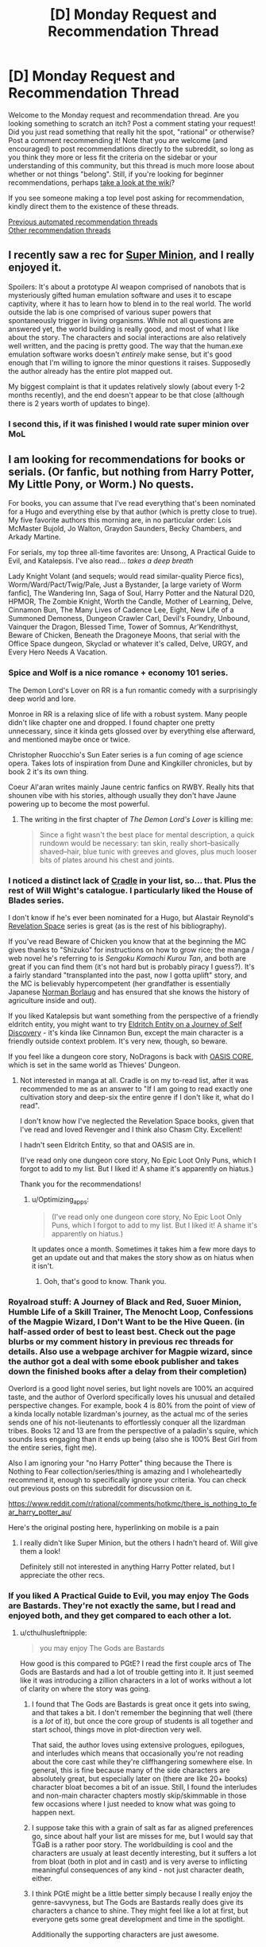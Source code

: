 #+TITLE: [D] Monday Request and Recommendation Thread

* [D] Monday Request and Recommendation Thread
:PROPERTIES:
:Author: AutoModerator
:Score: 38
:DateUnix: 1612796420.0
:DateShort: 2021-Feb-08
:END:
Welcome to the Monday request and recommendation thread. Are you looking something to scratch an itch? Post a comment stating your request! Did you just read something that really hit the spot, "rational" or otherwise? Post a comment recommending it! Note that you are welcome (and encouraged) to post recommendations directly to the subreddit, so long as you think they more or less fit the criteria on the sidebar or your understanding of this community, but this thread is much more loose about whether or not things "belong". Still, if you're looking for beginner recommendations, perhaps [[https://www.reddit.com/r/rational/wiki][take a look at the wiki]]?

If you see someone making a top level post asking for recommendation, kindly direct them to the existence of these threads.

[[https://www.reddit.com/r/rational/search?q=welcome+to+the+Recommendation+Thread+-biweekly+-characteristics+-companion+-%22weekly%20challenge%22&restrict_sr=on&sort=new&t=all][Previous automated recommendation threads]]\\
[[http://pastebin.com/SbME9sXy][Other recommendation threads]]


** I recently saw a rec for [[https://www.royalroad.com/fiction/21410/super-minion][Super Minion]], and I really enjoyed it.

Spoilers: It's about a prototype AI weapon comprised of nanobots that is mysteriously gifted human emulation software and uses it to escape captivity, where it has to learn how to blend in to the real world. The world outside the lab is one comprised of various super powers that spontaneously trigger in living organisms. While not all questions are answered yet, the world building is really good, and most of what I like about the story. The characters and social interactions are also relatively well written, and the pacing is pretty good. The way that the human.exe emulation software works doesn't /entirely/ make sense, but it's good enough that I'm willing to ignore the minor questions it raises. Supposedly the author already has the entire plot mapped out.

My biggest complaint is that it updates relatively slowly (about every 1-2 months recently), and the end doesn't appear to be that close (although there is 2 years worth of updates to binge).
:PROPERTIES:
:Author: DangerouslyUnstable
:Score: 15
:DateUnix: 1612899449.0
:DateShort: 2021-Feb-09
:END:

*** I second this, if it was finished I would rate super minion over MoL
:PROPERTIES:
:Author: Dragfie
:Score: 3
:DateUnix: 1612938627.0
:DateShort: 2021-Feb-10
:END:


** I am looking for recommendations for books or serials. (Or fanfic, but nothing from Harry Potter, My Little Pony, or Worm.) No quests.

For books, you can assume that I've read everything that's been nominated for a Hugo and everything else by that author (which is pretty close to true). My five favorite authors this morning are, in no particular order: Lois McMaster Bujold, Jo Walton, Graydon Saunders, Becky Chambers, and Arkady Martine.

For serials, my top three all-time favorites are: Unsong, A Practical Guide to Evil, and Katalepsis. I've also read... /takes a deep breath/

Lady Knight Volant (and sequels; would read similar-quality Pierce fics), Worm/Ward/Pact/Twig/Pale, Just a Bystander, [a large variety of Worm fanfic], The Wandering Inn, Saga of Soul, Harry Potter and the Natural D20, HPMOR, The Zombie Knight, Worth the Candle, Mother of Learning, Delve, Cinnamon Bun, The Many Lives of Cadence Lee, Eight, New Life of a Summoned Demoness, Dungeon Crawler Carl, Devil's Foundry, Unbound, Vainquer the Dragon, Blessed Time, Tower of Somnus, Ar'Kendrithyst, Beware of Chicken, Beneath the Dragoneye Moons, that serial with the Office Space dungeon, Skyclad or whatever it's called, Delve, URGY, and Every Hero Needs A Vacation.
:PROPERTIES:
:Author: PastafarianGames
:Score: 13
:DateUnix: 1612809714.0
:DateShort: 2021-Feb-08
:END:

*** Spice and Wolf is a nice romance + economy 101 series.

The Demon Lord's Lover on RR is a fun romantic comedy with a surprisingly deep world and lore.

Monroe in RR is a relaxing slice of life with a robust system. Many people didn't like chapter one and dropped. I found chapter one pretty unnecessary, since it kinda gets glossed over by everything else afterward, and mentioned maybe once or twice.

Christopher Ruocchio's Sun Eater series is a fun coming of age science opera. Takes lots of inspiration from Dune and Kingkiller chronicles, but by book 2 it's its own thing.

Coeur Al'aran writes mainly Jaune centric fanfics on RWBY. Really hits that shounen vibe with his stories, although usually they don't have Jaune powering up to become the most powerful.
:PROPERTIES:
:Author: CaramilkThief
:Score: 12
:DateUnix: 1612811404.0
:DateShort: 2021-Feb-08
:END:

**** The writing in the first chapter of /The Demon Lord's Lover/ is killing me:

#+begin_quote
  Since a fight wasn't the best place for mental description, a quick rundown would be necessary: tan skin, really short--basically shaved--hair, blue tunic with greeves and gloves, plus much looser bits of plates around his chest and joints.
#+end_quote
:PROPERTIES:
:Author: i_dont_know
:Score: 1
:DateUnix: 1613488036.0
:DateShort: 2021-Feb-16
:END:


*** I noticed a distinct lack of [[https://www.amazon.com/gp/product/B076G8DVN6][Cradle]] in your list, so... that. Plus the rest of Will Wight's catalogue. I particularly liked the House of Blades series.

I don't know if he's ever been nominated for a Hugo, but Alastair Reynold's [[https://www.amazon.com/dp/B00H6SZLGW][Revelation Space]] series is great (as is the rest of his bibliography).

If you've read Beware of Chicken you know that at the beginning the MC gives thanks to "Shizuko" for instructions on how to grow rice; the manga / web novel he's referring to is /Sengoku Komachi Kurou Tan/, and both are great if you can find them (it's not hard but is probably piracy I guess?). It's a fairly standard "transplanted into the past, now I gotta uplift" story, and the MC is believably hypercompetent (her grandfather is essentially Japanese [[https://en.wikipedia.org/wiki/Norman_Borlaug][Norman Borlaug]] and has ensured that she knows the history of agriculture inside and out).

If you liked Katalepsis but want something from the perspective of a friendly eldritch entity, you might want to try [[https://www.royalroad.com/fiction/40038/eldritch-entity-on-a-journey-of-self-discovery][Eldritch Entity on a Journey of Self Discovery]] - it's kinda like Cinnamon Bun, except the main character is a friendly outside context problem. It's very new, though, so beware.

If you feel like a dungeon core story, NoDragons is back with [[https://www.royalroad.com/fiction/39793/oasis-core][OASIS CORE]], which is set in the same world as Thieves' Dungeon.
:PROPERTIES:
:Author: IICVX
:Score: 7
:DateUnix: 1612837135.0
:DateShort: 2021-Feb-09
:END:

**** Not interested in manga at all. Cradle is on my to-read list, after it was recommended to me as an answer to "If I am going to read exactly one cultivation story and deep-six the entire genre if I don't like it, what do I read".

I don't know how I've neglected the Revelation Space books, given that I've read and loved Revenger and I think also Chasm City. Excellent!

I hadn't seen Eldritch Entity, so that and OASIS are in.

(I've read only one dungeon core story, No Epic Loot Only Puns, which I forgot to add to my list. But I liked it! A shame it's apparently on hiatus.)

Thank you for the recommendations!
:PROPERTIES:
:Author: PastafarianGames
:Score: 3
:DateUnix: 1612838714.0
:DateShort: 2021-Feb-09
:END:

***** u/Optimizing_apps:
#+begin_quote
  (I've read only one dungeon core story, No Epic Loot Only Puns, which I forgot to add to my list. But I liked it! A shame it's apparently on hiatus.)
#+end_quote

It updates once a month. Sometimes it takes him a few more days to get an update out and that makes the story show as on hiatus when it isn't.
:PROPERTIES:
:Author: Optimizing_apps
:Score: 4
:DateUnix: 1612864854.0
:DateShort: 2021-Feb-09
:END:

****** Ooh, that's good to know. Thank you.
:PROPERTIES:
:Author: PastafarianGames
:Score: 3
:DateUnix: 1612895341.0
:DateShort: 2021-Feb-09
:END:


*** Royalroad stuff: A Journey of Black and Red, Suoer Minion, Humble Life of a Skill Trainer, The Menocht Loop, Confessions of the Magpie Wizard, I Don't Want to be the Hive Queen. (in half-assed order of best to least best. Check out the page blurbs or my comment history in previous rec threads for details. Also use a webpage archiver for Magpie wizard, since the author got a deal with some ebook publisher and takes down the finished books after a delay from their completion)

Overlord is a good light novel series, but light novels are 100% an acquired taste, and the author of Overlord specifically loves his unusual and detailed perspective changes. For example, book 4 is 80% from the point of view of a kinda locally notable lizardman's journey, as the actual mc of the series sends one of his not-lieutenants to effortlessly conquer all the lizardman tribes. Books 12 and 13 are from the perspective of a paladin's squire, which sounds less engaging than it ends up being (also she is 100% Best Girl from the entire series, fight me).

Also I am ignoring your "no Harry Potter" thing because the There is Nothing to Fear collection/series/thing is amazing and I wholeheartedly recommend it, enough to specifically ignore your criteria. You can check out previous posts on this subreddit for discussion on it.

[[https://www.reddit.com/r/rational/comments/hotkmc/there_is_nothing_to_fear_harry_potter_au/]]

Here's the original posting here, hyperlinking on mobile is a pain
:PROPERTIES:
:Author: gramineous
:Score: 5
:DateUnix: 1612915723.0
:DateShort: 2021-Feb-10
:END:

**** I really didn't like Super Minion, but the others I hadn't heard of. Will give them a look!

Definitely still not interested in anything Harry Potter related, but I appreciate the other recs.
:PROPERTIES:
:Author: PastafarianGames
:Score: 2
:DateUnix: 1612916463.0
:DateShort: 2021-Feb-10
:END:


*** If you liked A Practical Guide to Evil, you may enjoy The Gods are Bastards. They're not exactly the same, but I read and enjoyed both, and they get compared to each other a lot.
:PROPERTIES:
:Author: lo4952
:Score: 10
:DateUnix: 1612813324.0
:DateShort: 2021-Feb-08
:END:

**** u/cthulhusleftnipple:
#+begin_quote
  you may enjoy The Gods are Bastards
#+end_quote

How good is this compared to PGtE? I read the first couple arcs of The Gods are Bastards and had a lot of trouble getting into it. It just seemed like it was introducing a zillion characters in a lot of works without a lot of clarity on where the story was going.
:PROPERTIES:
:Author: cthulhusleftnipple
:Score: 4
:DateUnix: 1613192726.0
:DateShort: 2021-Feb-13
:END:

***** I found that The Gods are Bastards is great once it gets into swing, and that takes a bit. I don't remember the beginning that well (there is a /lot/ of it), but once the core group of students is all together and start school, things move in plot-direction very well.

That said, the author loves using extensive prologues, epilogues, and interludes which means that occasionally you're not reading about the core cast while they're cliffhangering somewhere else. In general, this is fine because many of the side characters are absolutely great, but especially later on (there are like 20+ books) character bloat becomes a bit of an issue. Still, I found the interludes and non-main character chapters mostly skip/skimmable in those few occasions where I just needed to know what was going to happen next.
:PROPERTIES:
:Author: Dragongeek
:Score: 6
:DateUnix: 1613257085.0
:DateShort: 2021-Feb-14
:END:


***** I suppose take this with a grain of salt as far as aligned preferences go, since about half your list are misses for me, but I would say that TGaB is a rather poor story. The worldbuilding is cool and the characters are usualy at least decently interesting, but it suffers a lot from bloat (both in plot and in cast) and is very averse to inflicting meaningful consequences of any kind - not just character death, either.
:PROPERTIES:
:Author: 1101560
:Score: 3
:DateUnix: 1613339038.0
:DateShort: 2021-Feb-15
:END:


***** I think PGtE might be a little better simply because I really enjoy the genre-savvyness, but The Gods are Bastards really does give its characters a chance to shine. They might feel like a lot at first, but everyone gets some great development and time in the spotlight.

Additionally the supporting characters are just awesome.
:PROPERTIES:
:Author: lo4952
:Score: 2
:DateUnix: 1613193085.0
:DateShort: 2021-Feb-13
:END:


**** Too bad it's in half-hiatus limbo rn.

Only villains do that! Is by the same author though, and looks quite promising.
:PROPERTIES:
:Author: MilesSand
:Score: 3
:DateUnix: 1613186646.0
:DateShort: 2021-Feb-13
:END:


**** Seconded, here's a [[https://tiraas.net/][link]] for those who need it
:PROPERTIES:
:Author: duckorgies
:Score: 3
:DateUnix: 1612829472.0
:DateShort: 2021-Feb-09
:END:


*** [[https://forums.spacebattles.com/threads/i-woke-up-as-a-dungeon-now-what-dungeon-worm.620521/reader/]] slow but massive updates

[[https://forum.questionablequesting.com/threads/the-sins-of-cinnamon.7774/reader]] Unfinished+on hold, still don't regret reading it.

[[https://archiveofourown.org/works/6211903/chapters/14231311]] SG1 /ATLA
:PROPERTIES:
:Author: SvalbardCaretaker
:Score: 6
:DateUnix: 1612811742.0
:DateShort: 2021-Feb-08
:END:

**** Since the original request said 'No Worm,' I feel like I should add that the 'Worm/Dungeon Core' story has... not really any actual Worm in it. The main character is named Taylor, sure, but she doesn't really act like Worm Taylor and that's the extent of the cross, afaik.
:PROPERTIES:
:Author: lo4952
:Score: 11
:DateUnix: 1612813218.0
:DateShort: 2021-Feb-08
:END:

***** To be fair, insect control is a pretty heavy element, and the whole "locally omniscient flawless multitasker" thing ports over well. It's indubitably Taylor's powerset.
:PROPERTIES:
:Author: jiffyjuff
:Score: 8
:DateUnix: 1612817425.0
:DateShort: 2021-Feb-09
:END:

****** Taylor was an insect dungeon core all along!

No like seriously, there's almost no difference between canon Taylor's powerset in Worm and an insect dungeon core story - the only difference is that Taylor can walk around.
:PROPERTIES:
:Author: IICVX
:Score: 2
:DateUnix: 1612836003.0
:DateShort: 2021-Feb-09
:END:


***** Ah yes, thank you. I'd argue she is as Taylor as she can be while being a dungeon core but point stands.
:PROPERTIES:
:Author: SvalbardCaretaker
:Score: 4
:DateUnix: 1612813662.0
:DateShort: 2021-Feb-08
:END:


**** I'll second that last one for SG1/ATLA. Not a combo of universes I thought would work, but it suprisingly does turning bending into another 'scenario of the week' for SG1 who are well in character being concerned with kids fighting and throwing elemental attacks around. Even if the 'kids' are very much able to handle themselves.

Not to mention the dynamic of choosing Toph and Zuko as the main ATLA characters. Toph finally got her field trip, I'm considering it canon you can't stop me!
:PROPERTIES:
:Author: Weerdo5255
:Score: 3
:DateUnix: 1612835980.0
:DateShort: 2021-Feb-09
:END:


**** Despite my usual super-strict "No Worm fic" rule, I've started I Woke Up As A Dungeon. It's not bad. Can you confirm for me that it doesn't get all murderhobo like most dungeon core stories do?
:PROPERTIES:
:Author: PastafarianGames
:Score: 2
:DateUnix: 1613181820.0
:DateShort: 2021-Feb-13
:END:

***** Very much not at all, you can safely read on.
:PROPERTIES:
:Author: SvalbardCaretaker
:Score: 2
:DateUnix: 1613188188.0
:DateShort: 2021-Feb-13
:END:


*** If you're in the mood for superheroics, I recommend [[https://ceruleanscrawling.wordpress.com/summus-proelium-table-of-contents/][Summus Proelium]] which is pretty great. Well written and updates 1.5 times a week.

From the same author, there's also [[https://ceruleanscrawling.wordpress.com/table-of-contents/][Heretical Edge]] which is sorta an urban fantasy magical school story, but gets really wild later on. The first book is complete and the second one releases chapters also 1.5 times a week. There is a lot of content here, and some fantastic worldbuilding and intelligent characters. Really, I'm surprised how few people know this one.

Also, recommend last week, but Vacant Throne is beefy and a good story to boot. Sometimes struggles a bit with pacing, but otherwise, very well done.
:PROPERTIES:
:Author: Dragongeek
:Score: 4
:DateUnix: 1612828716.0
:DateShort: 2021-Feb-09
:END:

**** Read the first chapter of Heretical Edge on your recommendation, instantly intrigued. Love, /love/ the relationship depicted in this chapter between the main character and her dad. Definitely gonna read it.
:PROPERTIES:
:Author: PastafarianGames
:Score: 2
:DateUnix: 1612841324.0
:DateShort: 2021-Feb-09
:END:


*** Given the four first names on that list, I am pretty certain I need to go read Arkady right now.

Lets see. Steven Brust can probably be sourced from your local library. The main series is high-grade and varied fantasy, the bricks in the same universe are well done pastiches on Dumas. Do you like Dumas? Then you will like the bricks. If not, not.

Hannu Rajaniemi for science fiction set in a very, very buzy solar system by someone who actually knows their science.

Robin Mckinleys Sunshine is the only urban fantasy novel I ever bother reccing, and it deserves it. Also likely library sourceable.
:PROPERTIES:
:Author: Izeinwinter
:Score: 3
:DateUnix: 1612893112.0
:DateShort: 2021-Feb-09
:END:

**** A Memory Called Empire (Arkady Martine's debut novel) is absolutely amazing and you definitely need to read it, especially since the sequel is coming out soon(!).

Brust, I have already read (Vallista was such a disappointment so hopefully Tsalmoth will be good). Robin McKinley is an old favorite. Hannu Rajaniemi, his books ring a bell but I don't think I've read them, so hooray! A book to add to the list!
:PROPERTIES:
:Author: PastafarianGames
:Score: 2
:DateUnix: 1612895561.0
:DateShort: 2021-Feb-09
:END:


*** Delve is so good you're reading it twice.

Anyways, check out Azarinth Healer on RR. Fun progression litRPG, no particular focus on rationality but hits all the marks for an enjoyable popcorn fic. Best of all: it's LONG. And the upload schedule is nuts (4 chapters a week).

Quality is a bit lower in the beginning, but it quickly picks up. If you like the first 10 chapters, you're pretty much guaranteed to like the rest.
:PROPERTIES:
:Author: Laventale2
:Score: 3
:DateUnix: 1613121886.0
:DateShort: 2021-Feb-12
:END:

**** I wanted to like Azarinth Healer, but the main character is an almost completely uninteresting murder hobo, the litRPG side of it is a completely pointless numbers-go-up wankfest, and the writing is absolutely flat-out atrocious. It's less "riddled with grammatical errors" and more "the grammatical errors are a reflection of a chthonic madness, of which every sentence is a notarikon", and that's just the errors, not the literary Darkest Dungeon which are the /deliberate/ departures from every writing best practice ever.

I didn't like it, is what I'm saying, but thank you for the thought.
:PROPERTIES:
:Author: PastafarianGames
:Score: 6
:DateUnix: 1613156160.0
:DateShort: 2021-Feb-12
:END:


*** How do you feel about webcomics?
:PROPERTIES:
:Author: NTaya
:Score: 2
:DateUnix: 1612858412.0
:DateShort: 2021-Feb-09
:END:

**** I generally don't like them, because I have a lot of trouble parsing action in comic form. Nonetheless, I do read a significant number of webcomics; I'm just not looking for more.
:PROPERTIES:
:Author: PastafarianGames
:Score: 2
:DateUnix: 1612895335.0
:DateShort: 2021-Feb-09
:END:


** So, last week I followed a link on this subreddit to /Delve/, a litrpg. I proceeded to archive binge the hell out of it.

Things I liked:

- Main character does his best to investigate and optimize for the system in an intelligent and reader-comprehensible way

- Slow takeoff; he doesn't become OP by leveraging One Weird Trick

- Well-written on a technical sentence-by-sentence level; it doesn't hurt my brain to read it

Things I didn't like:

- The pacing is bad. Really, really bad. The narrative got incredibly bogged down for hundreds of thousands of words and it's unclear how it's going to recover.

- Relatedly, classic issue with serials: the author very clearly changed his mind about how he was handling various plots and characters midstream, but couldn't go back and change anything, so stuff meanders.

Anything that hits the same high notes without those problems?
:PROPERTIES:
:Author: Aretii
:Score: 18
:DateUnix: 1612797617.0
:DateShort: 2021-Feb-08
:END:

*** It is theoretically possible that Delve narrative will be feasible in our time, but it is our duty to future generations to persevere so they might experience Delve narrative after us.
:PROPERTIES:
:Author: slightlywrongadvice
:Score: 36
:DateUnix: 1612799526.0
:DateShort: 2021-Feb-08
:END:

**** “A society grows great when old men read stories in whose narrative they know they shall never complete”
:PROPERTIES:
:Author: TacticalTable
:Score: 31
:DateUnix: 1612807074.0
:DateShort: 2021-Feb-08
:END:


*** [[https://www.royalroad.com/fiction/38704/ortus][Ortus]] is an attempt by another author to make a Delve-ish story without Delve's problems; an older version has already run aground, and the linked story is the re-write.

The first one was pretty good despite some obvious problems (the MC didn't really seem to exist, before) and though I haven't read the rewrite the reviews claim that a lot of the problems were fixed.
:PROPERTIES:
:Author: IICVX
:Score: 6
:DateUnix: 1612835840.0
:DateShort: 2021-Feb-09
:END:

**** Ortus is... At the very least an overcorrection, honestly. To take Delve from aspiring auramancer stuck in a town looking for people to party up with so he can learn their language and things about the world, who struggles to achieve this due to having no entry point into their culture beyond the adventurer's guild... to lifestealer with a giant system investment in being a lone wolf, who skulks through the woods draining baby animals for no good reason, I don't think the level cap was the only thing the author took issue with.

And I don't think the pacing is any better what with the survival chapters not developing the story in any real direction or getting across any characterization beyond the most instrumental survivalist mindset stuff.

I get that the author's intention is to make the protagonist edgier and generate more conflict for them in the long run, but their story goes way too far in telegraphing that they have no interest in maintaining a vibrant supporting cast the way Delve kind of manages to, after some trying.
:PROPERTIES:
:Author: Revlar
:Score: 6
:DateUnix: 1613050904.0
:DateShort: 2021-Feb-11
:END:


*** u/ulyssessword:
#+begin_quote
  The pacing is bad. Really, really bad. The narrative got incredibly bogged down for hundreds of thousands of words and it's unclear how it's going to recover.
#+end_quote

I guess it wasn't just an artifact of the 1/week release schedule.

--------------

I'll recommend [[https://www.royalroad.com/fiction/26294/he-who-fights-with-monsters][He Who Fights With Monsters]] for that niche: Normal guy is dropped into a fantasy world crawling with monsters and adventurers. He gets magic powers, puts together a team, and steadily grows in power as the locals teach him and he experiences more of the world. It has coherent and integrated plot arcs that build off of one another, a dripfeed of worldbuilding, and good pacing. The main character isn't /quite/ to my tastes, but his irreverence and defiance of social norms can make for interesting reading, at least. He isn't quite /rational/, but the world he's in is, so it's close enough.

EDIT: The first ~hundred chapters will be going offline soon. Either hurry, or pay through patreon/Amazon.
:PROPERTIES:
:Author: ulyssessword
:Score: 5
:DateUnix: 1612816569.0
:DateShort: 2021-Feb-09
:END:


*** Hmmmm. Have you read Ar'Kendrithyst? I'm not sure why, but it definitely reminded me of Delve (which I enjoyed well enough).
:PROPERTIES:
:Author: PastafarianGames
:Score: 4
:DateUnix: 1612808831.0
:DateShort: 2021-Feb-08
:END:

**** I'd recommend Ar'Kendrythist too. It's a bit of a controversial story here, but imo there a similar level of exploring the system and what makes it tick. It turns out to be godly politics and the time before the Sundering that makes the system of Ar'Kendrythist tick, and that was very interesting to me. It feels more like a high fantasy world that happened to have a litrpg system, instead of the other way around.
:PROPERTIES:
:Author: CaramilkThief
:Score: 4
:DateUnix: 1612822799.0
:DateShort: 2021-Feb-09
:END:


** My current favourite story I'm following is [[https://www.royalroad.com/fiction/38219/brewer-king][Brewer King]] on royal road.

Grim dark with amazing world building and a lot of very folk tale types of monsters. The main character feels mature, kind and reasonable but is currently working through some serious grief. Other characters all feel interesting and independent. The start is probably slightly weaker than the rest. All in all it very much has a gritty, realistic feel to it; with some real weight behind the consequences of actions in a messed up world.

Also Perfect Run is also very enjoyable, but I assume most of everyone on royal road are aware of it.
:PROPERTIES:
:Author: 123whyme
:Score: 12
:DateUnix: 1612809415.0
:DateShort: 2021-Feb-08
:END:

*** Perfect Run is very enjoyable. It's the kind of chaotic that the protagonist of He Who Fights With Monsters could've been. Ryan hits that spot between being an irredeemable monster and just doing fun shit with his power.
:PROPERTIES:
:Author: CaramilkThief
:Score: 8
:DateUnix: 1612811531.0
:DateShort: 2021-Feb-08
:END:


** If you liked Lord of The Mysteries, try Embers Ad Infinitum by the same author. It has a Fallout-like setting, with expected focus on travel and investigating various mysteries.

[[https://www.reddit.com/r/EmbersAdInfinitum/comments/kgqlt6/two_things_you_need_to_know_while_reading_any/gh9fa3f/][Here]] is a good description.
:PROPERTIES:
:Author: valeskas
:Score: 5
:DateUnix: 1612819520.0
:DateShort: 2021-Feb-09
:END:

*** When does it get... not boring? I gave it a chance for like 15 chapters and it just went nowhere.
:PROPERTIES:
:Author: megazver
:Score: 3
:DateUnix: 1613170081.0
:DateShort: 2021-Feb-13
:END:

**** I found it fine from the beginning. Linked description says its slow, so it might be below your threshold?
:PROPERTIES:
:Author: valeskas
:Score: 4
:DateUnix: 1613184247.0
:DateShort: 2021-Feb-13
:END:


** Last week someone recommended Polyhistor Academy. I binged it, and enjoyed it a decent amount. Quests aren't my favorite thing but I'm running a little low on reading materials lately and I haven't really explored that side of online writing. Any recommandations?

I should probably mention that I have read the Erogamer, since I have seen it recommended here before.
:PROPERTIES:
:Author: Nnaelo
:Score: 10
:DateUnix: 1612800716.0
:DateShort: 2021-Feb-08
:END:

*** As far as quests go, these are the ones I can recommend:

- [[https://forum.questionablequesting.com/threads/the-sins-of-cinnamon.7774/][The Sins of Cinnamon]]/[[https://forum.questionablequesting.com/threads/the-days-of-thyme.9683/][The Days of Thyme]] (NSFW): These two quests share the same setting, which is made of some completely original worldbuilding. Sins of Cinnamon should be read first though, since it takes place before Days of Thyme. The MC in Sins of Cinnamon starts as a sex worker (one comfortable with her life choices), but things go off the rails rather quickly.

- [[https://forums.sufficientvelocity.com/threads/battle-action-harem-highschool-side-character-quest-no-sv-you-are-the-waifu.15335/][Battle Action Harem Highschool Side Character Quest (No SV, you are the Waifu)]]: The premise to this one is that the MC is a side character in a harem anime, and the 'goal' of the quest is to become a popular enough character to get a spin-off show. The worldbuilding is original and very well done.

- [[https://forums.sufficientvelocity.com/threads/a-champion-in-earth-bet-worm-original-setting.19973/][A Champion in Earth Bet]]: This is a quest set in a 'crossover' between the Worm setting and an original superhero setting the author has been using privately for some time. The original setting isn't seen very much, and mostly existed to let the players choose their starting character. The Worm half of the crossover is actually extremely well expanded upon, as the author created dozens of international capes for the MC to interact with.

- [[https://forums.sufficientvelocity.com/threads/mass-effect-altered-humanity.35440/][Mass Effect: Altered Humanity]]: Unlike the rest of the quests I'm recommending, this is a quest that follows a civilization as opposed to a main character. The Player faction is the Terran Dominion, a Military Republic that emerged from the ashes of utter ecological catastrophe back on Earth. It clawed its way to the stars, emerging onto the galactic scene in a much different form... and the other sapient civilizations also developed somewhat differently.

- [[https://forums.sufficientvelocity.com/threads/now-you-feel-like-number-none-bleach-arrancar-quest.37531/][Now You Feel Like Number None]]: This is a Bleach quest where the MC starts as a low-ranking arrancar servant in Sōsuke Aizen's Hueco Mundo. Interestingly, it also has some prominent Hollow Knight influences. Since most of the main characters are arrancar, they spend a lot of time trying to deal with their intrinsic natures, and what it means to maybe/maybe not be monsters.

- [[https://forums.sufficientvelocity.com/threads/a-destiny-of-strife-a-hollows-quest-bleach.29076/][A Destiny of Strife]]: This is a Bleach quest where you follow a full-on, soul-devouring Hollow. Make no mistake, the MC is a monster in this one. Charismatic and silver-tongued, sure, but a monster nonetheless.

- [[https://forums.sufficientvelocity.com/threads/marked-for-death-a-rational-naruto-quest.24481/][Marked for Death]]: What if someone did their best to make the Naruto setting actually make sense? Turns out, you might just end up with a deathworld, populated by chakra beasts, superhuman ninja, and horrified civilians. This quest starts with the foundation of Hidden Swamp by a large group of deserters from Hidden Mist. The quest is explicitly rational, which tends to make it fairly popular around here.
:PROPERTIES:
:Author: ThePhrastusBombastus
:Score: 19
:DateUnix: 1612811503.0
:DateShort: 2021-Feb-08
:END:

**** Loved The Sins of Cinnamon, which almost didn't feel like a quest at all seeing how little player input there was. I'm sad that it stopped where it did, since the dungeon felt just a tiny bit like a long prologue, to me.

Is it bad that I was more interested in finding out more about the worldbuilding in BAHHSC than the stated goal of the quest?

Going to try Marked for Death next, since several people have mentioned it. Thanks for the recs!
:PROPERTIES:
:Author: Nnaelo
:Score: 6
:DateUnix: 1612968254.0
:DateShort: 2021-Feb-10
:END:


**** Now You Feel Like Number None is very good. Characters that were barely touched on in Bleach get throughly fleshed out, and the rest still feel very much in-character. Hell, they made Kon and Luppi both actual, nuanced people.
:PROPERTIES:
:Author: lo4952
:Score: 3
:DateUnix: 1612812891.0
:DateShort: 2021-Feb-08
:END:


*** Oh boy what an ask. Just scanned through my watchlist on SufficientVelocity, Spacebattles, and QuestionableQuesting, and grabbed all the ones good enough to recommend. Because I know myself and don't want to spend literally the next two hours writing blurbs on each of these, I'm just going to categorize them and give basic tags. Up to you to actually poke your head and see for yourself if it is to your taste.

#+begin_quote
  Absolute Best Quests Out There
#+end_quote

*[[https://forums.sufficientvelocity.com/threads/forge-of-destiny-xianxia-quest.35583/][Forge of Destiny]]* - (Original Fantasy) (Complete w/ Ongoing Sequel) (Edited Version on RoyalRoad)

*[[https://forums.sufficientvelocity.com/threads/warhammer-fantasy-divided-loyalties-an-advisors-quest.44838/][Divided Loyalties]]* - (Warhammer Fantasy) (Ongoing)

#+begin_quote
  Worthwhile Reads
#+end_quote

*[[https://forums.sufficientvelocity.com/threads/warhammer-fantasy-a-dynasty-of-dynamic-alcoholism.13745/][Dynasty of Dynamic Alcoholism]]* - (Warhammer Fantasy) (Ongoing)

*[[https://forums.sufficientvelocity.com/threads/rhunrikki-strollar-warhammer-fantasy-golden-age-dwarf-runelord-quest.63581/][Rhunrikki Strollar]]* - (Warhammer Fantasy) (Ongoing)

*[[https://forums.sufficientvelocity.com/threads/sayakaquest-story-only-thread.9401/][SayakaQuest]]* - (Madoka Magica) (Complete w/ Complete Sequel)

*[[https://forums.sufficientvelocity.com/threads/ashen-fe3h-quest.57644/][Ashen]]* - (Fire Emblem: Three Houses) (Hiatus)

*[[https://forums.sufficientvelocity.com/threads/petals-of-titanium-my-life-as-a-mecha-setting-bridge-bunny-quest.46293/][Petals of Titanium]]* - (Original SciFi) (Complete w/ Ongoing Sequel)

*[[https://forums.sufficientvelocity.com/threads/end-of-an-era-naruto-au.21256/][End of an Era]]* - (Naruto) (Hiatus)

*[[https://forums.sufficientvelocity.com/threads/a-catgirls-last-chance-for-high-school-romance-complete.46879/][A Catgirl's Last Chance for High School Romance]]* - (Original) (Complete) (Romance) (Hella Gay)

*[[https://forums.sufficientvelocity.com/threads/maid-to-love-you-a-clockwork-romance.62788/][Maid to Love You]]* - (Original SciFi) (Ongoing) (Light NSFW) (Romance) (Hella Gay)

*[[https://forums.sufficientvelocity.com/threads/of-gods-and-monsters-a-raynare-quest.42842/][Of Gods and Monsters]]* - (High School DxD) (Hiatus)

*[[https://forums.sufficientvelocity.com/threads/pokemon-bet-the-lost-world-complete.55871/][Pokemon Bet: The Lost World]]* - (Worm / Pokemon) (Complete)

*[[https://forums.spacebattles.com/threads/a-geeks-guide-corporation-of-occult-research-and-extermination-complete.330378/#post-16696620][C.O.R.E.]]* - (High School DxD) (Complete)

*[[https://forums.sufficientvelocity.com/threads/on-the-road-to-elspar-book-1-dryad-mercenary-schoolgirl-quest.30513/][On The Road to Elspar]]* - (Original Fantasy) (Ongoing)

*[[https://forums.sufficientvelocity.com/threads/a-deathly-silence-rwby-drakengard-3.39010/][A Deathly Silence]]* - (RWBY / Drakengard 3) (Ongoing)

*[[https://forum.questionablequesting.com/threads/heir-to-the-crown-a-worm-au-quest.12617/][Heir to the Crown]]* - (Worm) (Ongoing)

*[[https://forums.sufficientvelocity.com/threads/devourer-of-worlds-a-lavos-spawn-quest-chrono-trigger-x-rwby-crossover-au-elements.45591/][Devourer of Worlds]]* - (RWBY / Chrono Trigger) (Ongoing)

*[[https://forum.questionablequesting.com/threads/your-hero-academia-unbreakable-mha-kirishima-quest-narrative-edition.12841/][Unbreakable]]* - (My Hero Academia) (Ongoing) (NSFW)

*[[https://forum.questionablequesting.com/threads/everybody-loves-homura-pmmm.7674/][Everybody Loves Homura]]* - (Madoka Magica) (Ongoing) (NSFW) (Hella Gay)

*[[https://forum.questionablequesting.com/threads/the-erogamer-original-complete.5465/][The Erogamer]]* - (Original) (Complete) (NSFW) (Rational)
:PROPERTIES:
:Author: XxChronOblivionxX
:Score: 19
:DateUnix: 1612838380.0
:DateShort: 2021-Feb-09
:END:


*** Have you read [[https://forums.sufficientvelocity.com/threads/marked-for-death-a-rational-naruto-quest.24481/][Marked for Death]]? It's a Naruto quest that's been going since 2015, and I believe it's the most explicitly [[/r/rational][r/rational]] quest out there.
:PROPERTIES:
:Author: Sirra-
:Score: 16
:DateUnix: 1612808746.0
:DateShort: 2021-Feb-08
:END:


*** Divided Loyalties is the most popular Quest on Sufficient Velocity, and for good reason.
:PROPERTIES:
:Author: Flashbunny
:Score: 10
:DateUnix: 1612809885.0
:DateShort: 2021-Feb-08
:END:

**** Seconding this, DL is absolute top quality.
:PROPERTIES:
:Author: XxChronOblivionxX
:Score: 4
:DateUnix: 1612832997.0
:DateShort: 2021-Feb-09
:END:


*** Look at what I dug up for you! The quest that Questionable Questing was created for - [[https://www.tapatalk.com/groups/questionable_gaming/azula-quest-repositorium-t28.html][Azula Quest]]*!

Something's not quite right with little princess Azula. Will the voters manage to hammer her into a semblance of a well-adjusted (or at least functioning) adult? Read to find out!

I would have certainly recommended this eight years ago.

Would I recommend it now? I don't know. It's been too long and I don't want to start rereading it right now.

*Some formatting (italicization, mainly) is missing in this archive thread. If you want that & the discussion & the votes, the original threads are here: [[https://forums.spacebattles.com/threads/azula-quest.246137/][1]] [[https://forums.spacebattles.com/threads/azula-quest-thread-two.247165/][2]] [[https://forums.spacebattles.com/threads/azula-quest-thread-the-third.247640/][3]] [[https://forums.spacebattles.com/threads/azula-quest-thread-the-fourth.248352/][4]] [[https://forums.spacebattles.com/threads/azula-quest-thread-the-fifth.249592/][5]] [[https://www.tapatalk.com/groups/questionable_gaming/azula-quest-t10.html][6]].

A whole post or two might be missing in the archive thread as well.
:PROPERTIES:
:Author: Dufaer
:Score: 5
:DateUnix: 1612820341.0
:DateShort: 2021-Feb-09
:END:


** Alright, I read [[https://forum.questionablequesting.com/threads/the-sins-of-cinnamon.7774/][The Sins of Cinnamon]] as suggested elsewhere in this post, and against my expectations, I enjoyed it immensely--particularly the worldbuilding. Now, I'm craving *LitRPG or "System" stories where civilization has developed past the antiquated System of yore.* For example, they might have smartphones, regular air travel, a space program, etc, yet all be saddled with anachronistic classes like "archer" or "smith" or whatever some of which people can basically never level because the world isn't about brutal survival anymore, nobody gets into melee fights anymore, and all the wilderness has been tamed, dungeons regulated/shut down, etc. Any stories with a setting like this or characters like this?

As for a quick review of /The Sins of Cinnamon/, it was generally pretty good as I already stated. Originally, I was a bit turned off by it being marked NSFW, but as far as QQ-content goes, it's positively tame and I wouldn't really describe it as porn. The main character is simply a sex worker, and that has certain trappings that come with it. I'm sad that this is on hiatus, as I'd really love to see more of the world.
:PROPERTIES:
:Author: Dragongeek
:Score: 10
:DateUnix: 1612909641.0
:DateShort: 2021-Feb-10
:END:


** Are there any story driven computer role play games (RPG), where combat isn't the main focus/conflict solution of the game? The next best thing are games where you can alternatively sneak, but that is not what I am looking for.

I would like to see a game where you have well thought through mechanics to solve conflicts/quests without combat, e.g. with some diplomacy mechanics.

There are all this games that want to tell you that killing adversaries off is the only solution. And I am fed up with it.

I know that there exist game genres without combat, but I am looking for an RPG. Ideally something where I really can play the role I intended and not what the game wants me to do (kill them or walk away).
:PROPERTIES:
:Author: Username2upTo20chars
:Score: 7
:DateUnix: 1612808134.0
:DateShort: 2021-Feb-08
:END:

*** Disco Elysium is definitely the way to go here.
:PROPERTIES:
:Author: PastafarianGames
:Score: 22
:DateUnix: 1612808895.0
:DateShort: 2021-Feb-08
:END:

**** If you're wondering: despite looking like an Infinity Engine game (Baldur's Gate and children), I'm not sure Disco Elysium even /has/ a combat system. Pretty much everything is resolved via dialogue (including combat, such as it is).
:PROPERTIES:
:Author: IICVX
:Score: 7
:DateUnix: 1612836059.0
:DateShort: 2021-Feb-09
:END:


**** If one liked /Disco Elysium/ and yet never played /Planescape: Torment/, I highly recommend that one as well. To be fair, Disco Elysium is an improvement in almost everything, but still, it's very interesting to compare it to one of its main influences (or at least, the main game with the same vibe).

Also, I second this so, /so/ hard. Probably the best game of the decade.
:PROPERTIES:
:Author: NTaya
:Score: 3
:DateUnix: 1612892003.0
:DateShort: 2021-Feb-09
:END:


**** It is actually on my wish list. Just didn't think of it.
:PROPERTIES:
:Author: Username2upTo20chars
:Score: 2
:DateUnix: 1612894071.0
:DateShort: 2021-Feb-09
:END:


*** *Planescape: Torment* and *Torment: Tides of Numenera*

[[https://www.choiceofgames.com/robots/][/Choice of Robots/]]; [[https://www.choiceofgames.com/alexandria/#utm_medium=web&utm_source=ourgames][/Choice of Alexandria/]]; [[https://www.choiceofgames.com/magics/#utm_medium=web&utm_source=ourgames][/Choice of Magics/]]

[[https://www.choiceofgames.com/user-contributed/tin-star/#utm_medium=web&utm_source=ourgames][/Tin Star/]]
:PROPERTIES:
:Author: Wiron2
:Score: 8
:DateUnix: 1612810301.0
:DateShort: 2021-Feb-08
:END:

**** Theres a Numenera pc game? Holy crap. Is it half as good as the Numenera pen&paper source book?
:PROPERTIES:
:Author: SvalbardCaretaker
:Score: 5
:DateUnix: 1612811450.0
:DateShort: 2021-Feb-08
:END:

***** I played Torment: Tides of Numenera and hated it, from a longtime Planescape:Torment fan. I'm using PST as a reference because TTN is billed as a spiritual sequal, with a direct comparison to the older game in its description on the Steam store.

In Numenara, the real star of the show is the setting, but you also don't get to see much of it. The starting city is cool, then you don't go many other places, then you spend half the game in an ugly hellhole (vague to avoid spoilers). So, you don't get to see much of the world or the best parts of the world. Even aside from that though, the plot and characters are forgettable. The writing and dialog is mediocre. It's good-for-a-videogame, but not good compared to the other dialog focused games. I'd put it as well below PST, and also below Disco Elysium.

For specifically what the OP was asking for, I also don't remember it being particularly non-combat. There's many, many points where combat seems unavoidable, and since it's turn based you can't just run past people before they can hit you. IIRC, its non-combat resolution frequently means you're just killing people with intractable environmental objects instead. Comparatively, Disco Elysium doesn't have combat and PST has a single unavoidable non-lethal combat.

Torment: Tides of Numenara was part of wave of revival of old style CRPGs along with Pillars of Eternity, Wasteland 2, Tyrrany, Divinity: Original Sin, Shadowrun, and smaller indie efforts like Age of Decadence. I've played all of them, and I think it's among the weakest of the group, frequently even on what's supposed to be it's strengths (writing and characters).
:PROPERTIES:
:Author: xachariah
:Score: 6
:DateUnix: 1612824212.0
:DateShort: 2021-Feb-09
:END:

****** I am actually on a playthrough trough the new wave CRPGs so thats a good point of comparison, thanks.
:PROPERTIES:
:Author: SvalbardCaretaker
:Score: 3
:DateUnix: 1612825018.0
:DateShort: 2021-Feb-09
:END:


****** u/chiruochiba:
#+begin_quote
  ugly hellhole (vague to avoid spoilers)
#+end_quote

Are you talking about the Bloom? If so, then to me that's an interesting example of how much tastes can vary. That was one of my favorite parts of the game because of how interesting the concept of that area was in comparison to most settings I've seen in video games. To me that was one of the most fun and rewarding areas to explore, partially because it was visually so bizarre.

Our opinions also differ in that I consider the dialogue, writing and characters all stellar compared to other story-focused games I've played (I've played a lot of CRPGs).

Also, your take on avoiding combat in PST is only true insofar as the game mechanics allow you to sprint past enemies and phase to the next area to avoid dying. To me that only feels technically-true to the op's request: to me, abusing the system to skip content doesn't feel like an equal alternative to actually experiencing the content and associated rewards. If you don't game Planescape's wonky, half-turnbased combat system to skip battles, then /Planescape: Torment/ and /Torment: Tides of Numenera/ actually have similar amounts of combat where diplomacy isn't an option.
:PROPERTIES:
:Author: chiruochiba
:Score: 2
:DateUnix: 1612826055.0
:DateShort: 2021-Feb-09
:END:

******* That area is a neat concept although visually ugly. My main complaint is it's a big set of corridors with unavoidable combat encounters in them. Not even much meaningful talking, just combat, which isn't the strength of the game.

Regarding avoiding combat, there's an entire class in Planescape Torment where you can just go invisible permanently, and avoid literally everything. With a focused build, it's only intro of the game where you need to ever worry about being seen. In comparison in TTN, IIRC you can only stealth during combats and for combat purposes so that avoidance option is off the table.
:PROPERTIES:
:Author: xachariah
:Score: 3
:DateUnix: 1612826949.0
:DateShort: 2021-Feb-09
:END:

******** u/chiruochiba:
#+begin_quote
  My main complaint is it's a big set of corridors with unavoidable combat encounters in them.
#+end_quote

That's... not how I would describe that portion of the game. Maybe we are thinking of different areas? The Bloom was a multitude of branching rooms inside a giant parasite, some of which were portals to other dimensions that each had very different visual aesthetics. Most of my encounters in The Bloom were actually dialogue interactions with members of the various societies that had gotten trapped there.

#+begin_quote
  Regarding avoiding combat, there's an entire class in Planescape Torment where you can just go invisible permanently, and avoid literally everything. With a focused build, it's only intro of the game where you need to ever worry about being seen. In comparison in TTN, you can only stealth during combats and for combat purposes so that avoidance option is off the table.
#+end_quote

PST does have a more rigorous stealth system compared to TTN, similar to other games built on the same framework. However, I distinctly recall several combat encounters that you get forced into just by zoning into an area. Those can only be skipped by sprinting. It's a valid playstyle for those who want 0 combat, but I think it would fall afoul of this part of op's request:

#+begin_quote
  The next best thing are games where you can alternatively sneak, but that is not what I am looking for.
#+end_quote
:PROPERTIES:
:Author: chiruochiba
:Score: 2
:DateUnix: 1612827734.0
:DateShort: 2021-Feb-09
:END:


***** I played it and loved it. In my opinion the game has an engrossing plot, fascinating settings and side characters, and very unique worldbuilding. Wiron2 is correct that, like in /Planescape: Torment/, the game is chock full of dialogue choices that allow you to use persuasion or deception to sidestep a lot of the combat.

I highly recommend it. My only complaints are that the game feels like it should be longer, and the combat felt a little too easy late in the game.
:PROPERTIES:
:Author: chiruochiba
:Score: 3
:DateUnix: 1612815069.0
:DateShort: 2021-Feb-08
:END:


**** I played Planescape: Torment. I don't remember it as a game where combat is usually optional. But anyway, I didn't like it. I can't recommend it for anyone who doesn't think death is a good think or inevitable (when you have actual powers to evade it). It could have been really good, if the focus would have been far more on the ethics side, instead of the death part. Thanks for those Indie game recommendations. I will take a look at them.

Torment: Tides of N - Took a in-depth look at it ~2 years ago and decided it is not for me. Don't remember why though. Although the artwork/style is incredible. It looks more like out of a alien world and still like something where humans could live then everything else I have ever seen. Even if the game doesn't interest you, looking at it could be an interesting and nice experience if you are curious.
:PROPERTIES:
:Author: Username2upTo20chars
:Score: 3
:DateUnix: 1612893965.0
:DateShort: 2021-Feb-09
:END:

***** u/xachariah:
#+begin_quote
  I can't recommend it for anyone who doesn't think death is a good think or inevitable
#+end_quote

So, I'll go to bat for Planescape Torment here. I think everything is thoroughly justified in the text. Heavy spoilers.

First, the main problem with The Nameless One living forever is the method by which he does so. He made a deal with the most evil of creatures (literally, none eviler) to live forever, but the execution was that every time he died, someone else would die instead. The story implies that it's perfectly moral to try and live forever, it's murdering other people that's a problem.

Also, TNO being actually immortal is a philosophical question. When he dies, he forgets everything. One side of the debate is a character who says "well, I can see your soul never left so when you get back up you're clearly the same person and thus immortal"*** while the the other side of the debate is that if you have irrecoverably lost your memories you've basically died. Lets come back to this. The game leaves it to the player to decide, as you're clearly not the same person, but you're not losing EVERY memory, only 99.9% of them. The conversation is less about mortality and more about identity and what it really means to be you.

To complicate things, the process is breaking down. Each time TNO dies, there's a little bit less of him and it seems to be accelerating. At the start of the story, TNO is no longer forgetting (which is the premise of the story and allows him to survive long enough to piece things together), but this seems to be a last gasp of the magic that sustains him falling apart. We have no idea of knowing how long it'll last, and how much of a fluke the couple of days of the story are compared to his thousands of years of existence. Unless he does something now when he has the chance, then eventually instead of death he'll end up for eternity without his mind. An eternity insensate or trapped in a tomb is possibly much worse than the hells and just a worse oblivion.

Which brings me to, the afterlife. Death in Planescape is a quite a bit different than IRL. It's confirmed that afterlives are real, and that you go to them as the same person you were in life. In real life DEATH IS BAD, obviously. But in Planescape you could spend aeons in heaven and banging hot celestial elves. Eventually you end up having your soul merge into soulstuff (or you become denizen of the plane and survive to be a god, but that's like a 1 in a trillion chance. And even gods die eventually too, they just have geologically long lifespans), to be reincarnated or made one with the world and the only bad part is that you eventually forget who you were. ***But if TNO was already forgetting when he died, then on a moral level it's not much different for a person to die than to lose all their memories.

Edit: that is to say everyone in Planescape is effectively immortal from our point of view. It's not a concern. The unanswered question of the story is "what can change the nature of a man?" What is it that a man can do to not be responsible for what they've done.

Since both we and our character know that if TNO dies the way that mortals do, he'll get to keep his memories and keep on being the same person, only in SUPERHELL, philosophically it isn't a question about his death. Instead it's a question of if it's right for him to avoid his punishment. No matter what, TNO is going to cease to be eventually, but that could take longer than recorded history. (The story started because he already contacted one of the top 20 most powerful gods in existence and this was the best they can do. He has no reason to think he can get even better 'super-immortality'.) So he needs to choose what to do in the next ~millennia: either he does nothing and loses himself by degrees while killing innocents along the way, he gets himself back into the normal afterlife and is punished in the blood war, or he wipes himself out to true oblivion (which is fairly explicitly a bad end).

IMO, I think the game does go into the ethics of the situations from several views, and has some deep reflections on philosophical subjects.
:PROPERTIES:
:Author: xachariah
:Score: 12
:DateUnix: 1612909005.0
:DateShort: 2021-Feb-10
:END:

****** tl;dr: what can change the nature of a man?
:PROPERTIES:
:Author: IICVX
:Score: 5
:DateUnix: 1612921842.0
:DateShort: 2021-Feb-10
:END:

******* Time for instance
:PROPERTIES:
:Author: Username2upTo20chars
:Score: 2
:DateUnix: 1613064123.0
:DateShort: 2021-Feb-11
:END:


****** I largely agree with what you wrote, but as far as I can remember the vibe I got while playing the game was this: (Almost) everyone expressed the opinion that it is bad to (want to) live forever. NOT that it is bad to do so by unethical means. And that was what stuck in my head and it was annoying. There was no reflection on it, at least no relevant one, otherwise I would have remembered it.

Some of the things you wrote are only obvious if you have background knowledge of the D&D metaverse, so they don't count for a normal player (e.g. me) and his view of the game. Maybe you get to know some of it by reading all those in-game mini books (I think P:T had those too), but they were just to boring (for me). So in the end P:T is only a game for those who want to read a lot anyway and are interested in the lore. And I might not be interested enough, I don't know. Although I liked to watch some youtube videos about D&D lore. So it might be just the writing style of the mini books again. Whatever.
:PROPERTIES:
:Author: Username2upTo20chars
:Score: 3
:DateUnix: 1613064107.0
:DateShort: 2021-Feb-11
:END:

******* I mean, the game is set on multiple planes, some of which were afterlives. And you can have like 10 conversations about the afterlives. Seems you were going into it with a very specific Less Wrong (or whatever) mindset, because the game really isn't that hostile to the idea of immortality. But there is more to life than life extension, even if life extension is a good thing, and the game has more to say than just "death bad."
:PROPERTIES:
:Author: Amonwilde
:Score: 8
:DateUnix: 1613090087.0
:DateShort: 2021-Feb-12
:END:

******** u/Username2upTo20chars:
#+begin_quote
  Seems you were going into it with a very specific Less Wrong (or whatever) mindset
#+end_quote

Indeed I didn't. I am not really even pro immortality in real life given current and probable near future state of humanity. But I just took that (what I mentioned in earlier posts) away from the game. It might have been reinforced by all the other fiction which usually paints the want to be immortal as evil. Usually only evil overlords want to be immortal. Yes there is a common exception: Undying elves, but they are already born like that.

#+begin_quote
  But there is more to life than life extension,
#+end_quote

There is more to a movie than watching its sequal. More to computer memory than a memory upgrade. While I agree with that statement, your argument doesn't show anything. Anyway I am just stating my opinion here, I don't even want to argue about it and win some discussion.

Lets phrase my opinion differently: As a game about immortality P:T wasn't satisfying for me regarding the depiction of it as a general state of being. Contrary to that I found all the memories and dialogues about the consequences and ethics for the Nameless one quite good. As long as it wasn't hinting at a opinion of immortality in general. Which seemed too often to be the case. And as P:T from my perspective wanted not only to tell a story about the Nameless one, but be philosophical about immortality, it failed. And that is just my interpretation.
:PROPERTIES:
:Author: Username2upTo20chars
:Score: 2
:DateUnix: 1613097113.0
:DateShort: 2021-Feb-12
:END:


******* u/SimoneNonvelodico:
#+begin_quote
  (Almost) everyone expressed the opinion that it is bad to (want to) live forever.
#+end_quote

I mean, if there was an afterlife for sure, doing what necessary to go to “heaven” sounds like a surer bet that trying to achieve immortality by other means.
:PROPERTIES:
:Author: SimoneNonvelodico
:Score: 3
:DateUnix: 1613117885.0
:DateShort: 2021-Feb-12
:END:

******** Of course. But I didn't know really anything about afterlife there. I mean it was clear that there are some. But how good is the one you can get? Should have been better presented to view it like that. And I guess you still need to be a good person in the eye of your favored god to get the good deal. And I am taking your word for it, that you could indeed have a everlasting good afterlife.

Doesn't change the fact that - as I perceive it - our pop culture views the pursuit of immortality/undying-ness as something generally only evil persons do. Or you are lucky and born with it.
:PROPERTIES:
:Author: Username2upTo20chars
:Score: 1
:DateUnix: 1613599382.0
:DateShort: 2021-Feb-18
:END:


*** I am going to tentatively suggest Age of Decadence. The game has several(I never cared to figure out how many but I guess maybe a dozen or less before you start to see minor variations) main interconnecting paths you can take and combat is only one of them. The amount of possible solutions to the game is huge but this is what it actually feels like.

Instead of feeling like roleplaying it quickly starts to seem like an actual puzzle game. You need to divine what the developers wanted and keep points in reserve to not get into combat which you will lose if you did not specialize for it.

The game is also grimdark and the pc is the only one who is and has to be honest, unless you get onto some of the scripted forks. It also feels very dated.
:PROPERTIES:
:Author: Tiraon
:Score: 4
:DateUnix: 1612811434.0
:DateShort: 2021-Feb-08
:END:

**** I took a surface look at it when it was for sale. Didn't sound like combat is optional. But in this case I might take it into consideration again.

#+begin_quote
  You need to divine what the developers wanted
#+end_quote

Well that doesn't sound like something I can enjoy.
:PROPERTIES:
:Author: Username2upTo20chars
:Score: 2
:DateUnix: 1612893706.0
:DateShort: 2021-Feb-09
:END:

***** Well I guess I made it sound more like a disrecommendation and personally I did not like it that much for the reasons I mentioned. Though last I looked at it the combat was something that did not actually happen in a lot of runs and the pc would die in it if not specialized for it from the start.

As far as diving the developers intent, that was my impression. There are a lot of ways any one quest can go but it is gated behind the pc skills for which points are scarce and if you do not know what the options are you can easily get dropped into combat and die.
:PROPERTIES:
:Author: Tiraon
:Score: 3
:DateUnix: 1612899991.0
:DateShort: 2021-Feb-09
:END:


*** Dishonored is a pretty well-known game where the combat is entirely optional. Yes, you can run around like a murderous nightmare blendering through the poor guards, but you can also explore the world, finding non-lethal ways to complete each level. Hell, you get an achievement for completing the game without killing anyone.
:PROPERTIES:
:Author: lo4952
:Score: 5
:DateUnix: 1612813476.0
:DateShort: 2021-Feb-08
:END:

**** I played it, can recommend it. But it is the sneak instead of fight choice I was not looking for. Deus Ex games also come to mind for such choices. Although I am not sure if the first games have this option. I only played DE: Human Revolution. I found Dishonored better. The game mechanics where more thought through, the story was better the world design more intriguing
:PROPERTIES:
:Author: Username2upTo20chars
:Score: 6
:DateUnix: 1612894227.0
:DateShort: 2021-Feb-09
:END:


*** Lately I've been playing the early access version of /Baldur's Gate 3/, and I think it would meet your requirements. You can avoid fighting in almost every conflict with a sentient opponent by making saving throws on deception, persuasion or intimidation dialogue choices. Most of the pivotal character interactions give you at least three branching choices with fully fleshed out dialogue trees.

In my opinion it's the best story-focused isometric RPG I've played since the /Planescape/ games. I eagerly await the game's completion.
:PROPERTIES:
:Author: chiruochiba
:Score: 6
:DateUnix: 1612815677.0
:DateShort: 2021-Feb-08
:END:

**** u/Username2upTo20chars:
#+begin_quote
  can avoid fighting [..] by making saving throws on deception, persuasion or intimidation dialogue choices
#+end_quote

Those this feel like a satisfying option? Sounds more like boring skill improvement and then you choose the option and hope it succeeds. And how is the reward, are you forced to fight, if you want to get decent experience and equipment?

How is it compared Baldus Gate 2 - If you have played it? I really liked the atmosphere in BG2. And the companions came over as more realistic and believable as almost any other game. I found only Star Wars: Knights of the Old Republic I & II comparable, but in II most were not likeable at all (for me).
:PROPERTIES:
:Author: Username2upTo20chars
:Score: 3
:DateUnix: 1612894525.0
:DateShort: 2021-Feb-09
:END:

***** u/chiruochiba:
#+begin_quote
  Does this feel like a satisfying option? Sounds more like boring skill improvement and then you choose the option and hope it succeeds. And how is the reward, are you forced to fight, if you want to get decent experience and equipment?
#+end_quote

I like skill checks in dialogue when the game appropriately rewards the player for choosing those skills. In BG3, winning the dialogue checks usually results in learning more about the person/situation/background, which is the kind of reward that I find satisfying. Off the top of my head, I can't recall if winning dialogue gave xp, but I do know that I had no trouble reaching the level cap of the early access, and my party was still competent in encounters even though I used dialogue to skip quite a few combats.

My only caveat is that each dialogue roll is a D20 saving throw, and I was sometimes frustrated by the RNG even when rolling with stats that I had maxed out (Intelligence and Charisma). I religiously used the Friends cantrip and had my cleric companion buff me with Guidance anytime I started a critical conversation. My hope is that the devs will listen to feedback and make the dialogue rolls less dependent on RNG in the finished version of the game.

#+begin_quote
  How is it compared Baldurs Gate 2 - If you have played it? I really liked the atmosphere in BG2.
#+end_quote

I have indeed played the previous 2 BG games. Your mileage may vary, but personally I enjoy the depth of dialogue and branching quest choices in BG3 more than the simpler, more linear plot of BG1 & 2. One aspect I consider a huge improvement in BG3: unlike in the previous games, none of the NPC's are generic; they all have voiced dialogue and detailed appearances that make them interesting to talk to. This is true even for the mooks that you might end up killing depending on your choices.

Regarding atmosphere, the intro portion of BG3 is stellar for setting the scene and really gripped my imagination. After the intro, the story settles (for a while) into a more common, Sword Coast fantasy setting. However, the last third of the early access sends you adventuring into an entirely different, fascinating part of the world which has a beautiful (and perilous) atmosphere to it.

#+begin_quote
  And the companions came over as more realistic and believable as almost any other game. I found only Star Wars: Knights of the Old Republic comparable, but there most were not likeable at all (for me).
#+end_quote

Regarding companions: I recall not caring for most of the BG1 & 2 companions. To me the companions in the KOTOR games were more likeable, or at least interesting enough that I wanted to keep getting to know them even when they were being insufferable. I consider the BG3 companions to be at least as good as the ones in KOTOR; I was quite attached to my early access party members even though they frequently disagreed with my choices and hadn't fully opened up to me yet. Their distinct personalities and varied backgrounds piqued my interest, and I found them easy to empathize with.
:PROPERTIES:
:Author: chiruochiba
:Score: 2
:DateUnix: 1612937504.0
:DateShort: 2021-Feb-10
:END:

****** u/Username2upTo20chars:
#+begin_quote
  Regarding companions:
#+end_quote

Well, I failed and wrote, that I found KOTOR companions not likeable. I actually meant those of KOTOR II. I case of BG2 I wanted to express that they felt real not just like an attachment or someone that only exists for you, like in many other games. It could be done better of course but as of yet no game I played managed to do so.
:PROPERTIES:
:Author: Username2upTo20chars
:Score: 2
:DateUnix: 1613063403.0
:DateShort: 2021-Feb-11
:END:

******* I think that the KoTOR 2 companions were a lot better than in KOTOR in many cases, mainly because of the depth of dialogue interactions. I guess I see where you are coming from about the BG2 companions - they definitely had loyalties beyond their role to the player, which caused conflict with the player in many cases. I think the BG3 companions would fill that same requirement - they definitely have other loyalties and motivations beyond their temporary(?) alliance with the player. That's part of what made them so interesting to me.
:PROPERTIES:
:Author: chiruochiba
:Score: 2
:DateUnix: 1613070328.0
:DateShort: 2021-Feb-11
:END:

******** u/Username2upTo20chars:
#+begin_quote
  I think that the KoTOR 2 companions were a lot better than in KOTOR in many cases,
#+end_quote

I agree.

#+begin_quote
  BG2 companions [..] I think the BG3 companions would fill that same requirement
#+end_quote

That would be great and unexpected, as modern games just want to please the average player. And the average player means a relatively shallow game. Sadly I can't argue against that as long as the companies earn a lot of money with it.
:PROPERTIES:
:Author: Username2upTo20chars
:Score: 2
:DateUnix: 1613095666.0
:DateShort: 2021-Feb-12
:END:


*** Well, Undertale obviously, though it does still have a lot of combat, you never have to kill anyone, and all but two fights can be resolved without ever pressing the attack button.

Otherwise, I second the Disco Elysium rec.
:PROPERTIES:
:Author: masterax2000
:Score: 5
:DateUnix: 1612870433.0
:DateShort: 2021-Feb-09
:END:

**** u/Username2upTo20chars:
#+begin_quote
  Undertale
#+end_quote

Looks interesting. Ironically enough the art style of the characters is off-putting for me -_-. Unfortunate. While there are some HD graphic mods, they don't seem to change the style.
:PROPERTIES:
:Author: Username2upTo20chars
:Score: 5
:DateUnix: 1612895381.0
:DateShort: 2021-Feb-09
:END:

***** Just play it. One of the best games this side of 2010.
:PROPERTIES:
:Author: Amonwilde
:Score: 3
:DateUnix: 1613091224.0
:DateShort: 2021-Feb-12
:END:


***** Damn, that's unfortunate. I'd still recommend trying out the demo at least. (It's free.)
:PROPERTIES:
:Author: masterax2000
:Score: 2
:DateUnix: 1612907472.0
:DateShort: 2021-Feb-10
:END:


*** Academagia maybe? If anything its difficult to get into a magic duel.
:PROPERTIES:
:Score: 2
:DateUnix: 1612842465.0
:DateShort: 2021-Feb-09
:END:

**** The mixed Steam reviews don't let it look good, e.g. [[https://steamcommunity.com/profiles/76561198021176246/recommended/533480/][this one]] Okay, nobody has rated this one as helpful yet. But there are enough other negative ones.
:PROPERTIES:
:Author: Username2upTo20chars
:Score: 2
:DateUnix: 1612894652.0
:DateShort: 2021-Feb-09
:END:

***** I personally quite liked Academagia. The thing is that the main story isn't amazing as a story, but as a lot of enjoyable flavor text while you make your character better and better at skills it was good.
:PROPERTIES:
:Author: grim_miss
:Score: 3
:DateUnix: 1612942980.0
:DateShort: 2021-Feb-10
:END:


***** Some reviews are saying that the game is unfinished/abandoned - apparently there was going to be more than one year at school, and there's a bunch of missing stuff that should be there.
:PROPERTIES:
:Author: Flashbunny
:Score: 3
:DateUnix: 1613215274.0
:DateShort: 2021-Feb-13
:END:


***** Well if I was disputing the review I'd probably be more likely to say that person has nostalgia goggles about Harry Potter rather than saying the writing is amazing. It is perfectly fine writing IMO, but video game writing can't compare to novels. Also HP 1 is comparable to Academagia 1 for obvious reasons. Be weird if a game that currently follows 11-12 year olds had the same content and style as the later Potter novels. On the other hand its been like 8 years since the first game was done so you probably won't get later years any time soon.
:PROPERTIES:
:Score: 2
:DateUnix: 1612895028.0
:DateShort: 2021-Feb-09
:END:


*** Undertale is 100% what you want.

Beyond that, I suggest looking into visual novels with gameplay.
:PROPERTIES:
:Author: Revlar
:Score: 2
:DateUnix: 1613014193.0
:DateShort: 2021-Feb-11
:END:


*** This is gonna sound kinda weird because its not a rpg focused on small groups, but ck2 and ck3 (I have only played ck2, but I have heard that ck3 is also good). The base of the game is the rpg mechanics, and you can play it in ways that are less war focused. So if you want to avoid tons of war there are ways of growing via diplo and intrigue. Control your religion and stuff like that.
:PROPERTIES:
:Author: ironistkraken
:Score: 2
:DateUnix: 1613411639.0
:DateShort: 2021-Feb-15
:END:

**** I guess you mean Crusader Kings 2 & 3 with ck2/3? It is generally interesting for me - have known about it for years. But I don't like the DLC politics at all => boycott
:PROPERTIES:
:Author: Username2upTo20chars
:Score: 2
:DateUnix: 1613598893.0
:DateShort: 2021-Feb-18
:END:

***** I get it. The DLC price really sucks.
:PROPERTIES:
:Author: ironistkraken
:Score: 2
:DateUnix: 1613605798.0
:DateShort: 2021-Feb-18
:END:

****** They want to introduce a subscription system for CK2 where you can rent ~50% of the DLCs and base game for 5€ a month. Maybe interesting for some here.

Regarding DLCs of CK2 (3?): Have also heard that they change the balancing of the game through patches after the DLC release. So you are either forced to buy the DLC for decent gaming experience or don't update the game.
:PROPERTIES:
:Author: Username2upTo20chars
:Score: 2
:DateUnix: 1613941381.0
:DateShort: 2021-Feb-22
:END:


** [[https://www.royalroad.com/fiction/35549/prophecy-approved-companion]]

It was recommended here before.

Basically an NPC companion in a game is sentient and the PC is the kind of player who tries to break everything in a game.

Things I like: Update speed - I caught up quickly but every few days there's an update\\
++++Humour - I laughed out loud on numerous occasions, pretty rare text media to do that to me, if you have ever played an rpg (last time I did was some years ago) you'll probably enjoy the jokes

Things I don't like:\\
Update size/plot progress per update- updates are often small and do little to progress the plot\\
Rambling and repetitive internal thoughts - the POV char often thinks about the same thing, which is more of an issue when you binge it, and you will often be like "here they go again", for example there's one chapter where the guy is like "tell me what it's like when we fast travel" and they fast travel then and there, then she thinks about telling him like 20 times instead of just bringing it up straight away, he brings it up 10 chapters later so it's not dropped but you hear her think about her feelings about it too many times before she tells anyone
:PROPERTIES:
:Author: RMcD94
:Score: 8
:DateUnix: 1612910123.0
:DateShort: 2021-Feb-10
:END:


** I'm looking for Star Wars sequels fanfics. It doesn't has to be rational, but it should at least try to bring out potential from the premise.
:PROPERTIES:
:Author: Wiron2
:Score: 10
:DateUnix: 1612810121.0
:DateShort: 2021-Feb-08
:END:


** Just finished the most current chapter of Reroll on royal road. It's not very rational at all but it's central premise includes a time loop and I know a lot of people here like that kind of story.
:PROPERTIES:
:Author: Thatguy3367
:Score: 4
:DateUnix: 1612812984.0
:DateShort: 2021-Feb-08
:END:


** Anyone got any good Pokémon fanfics (or the mons genre in general)? Like Origin of Species, A Backwards Grin, Borne of Caution and Hyphen.
:PROPERTIES:
:Author: SecondTriggerEvent
:Score: 6
:DateUnix: 1612822126.0
:DateShort: 2021-Feb-09
:END:

*** Not exactly rational, and has it's own issues, but Game of Champions is typically a favorite. I know Sun Soul and Pedestal get plugged a lot here, though I wasn't much of a fan of either.
:PROPERTIES:
:Author: TacticalTable
:Score: 11
:DateUnix: 1612827920.0
:DateShort: 2021-Feb-09
:END:


*** u/TennisMaster2:
#+begin_quote
  Borne of Caution
#+end_quote

Is this a beastiality fic? It reads that way to me but I can never get a straight answer.

There's a story called Conquest that you may enjoy. Flawed but decent popcorn fic.
:PROPERTIES:
:Author: TennisMaster2
:Score: 3
:DateUnix: 1612903937.0
:DateShort: 2021-Feb-10
:END:

**** Nope. What gives you that impression? (The only thing that comes to mind is the protagonist calling his Vulpix "love"? Which makes me think the author is British, since its a casual term over there.)

Sure, love a good popcorn flick. There was a game with the same name though, have you got an author?
:PROPERTIES:
:Author: SecondTriggerEvent
:Score: 5
:DateUnix: 1612904731.0
:DateShort: 2021-Feb-10
:END:

***** Oops, wrong name, hehe:\\
[[https://www.fanfiction.net/s/13541344/1/Conquer]]

Also all the descriptions of how beautiful she is, how he describes her body and caressing her, the comments about her nipples and how she lies there being a good girl for him.... it reads like erotica, not like a vet or concerned friend/family member.
:PROPERTIES:
:Author: TennisMaster2
:Score: 2
:DateUnix: 1612912597.0
:DateShort: 2021-Feb-10
:END:

****** u/Dragfie:
#+begin_quote
  Also all the descriptions of how beautiful she is, how he describes her body and caressing her, the comments about her nipples and how she lies there being a good girl for him.... it reads like erotica, not like a vet or concerned friend/family member.
#+end_quote

I didn't notice this until you mentioned it, it didn't give me that impression but maybe its one of those "can't unsee it once you do" XD
:PROPERTIES:
:Author: Dragfie
:Score: 2
:DateUnix: 1612914944.0
:DateShort: 2021-Feb-10
:END:


*** The three others I enjoyed:

[[https://forums.sufficientvelocity.com/threads/i-thought-this-was-a-mystery-dungeon-pokemon-si.46591/#post-10466976][I thought this was a PMD SI]]

Tyrunt SI. as good as Hyphen IMO and long.

[[https://www.fanfiction.net/s/13202202/1/Dreaming-of-Family][Dreaming of family]]

Ends in a really satisfying spot, feels like the end of the "first book". Strongly recommend this.

[[https://forums.sufficientvelocity.com/threads/cold-comfort-pokemon-si.68980/#post-16066924][Cold Comfort]]

Short but enjoyed it enough.

There is also a worm cross I got a bit bored off and [[https://www.fanfiction.net/s/13143788/1/I-Just-Want-To-Travel-The-World][I just want to travel the world]] and everything by the author, but I ended up dropping them.

Let me know if you find any more good SI into a pokemon (but not PMD), I love those. Backwards Grin is by far my favorite so far.
:PROPERTIES:
:Author: Dragfie
:Score: 2
:DateUnix: 1612915891.0
:DateShort: 2021-Feb-10
:END:


** hi, I just started to read schooled in magic again, I originally stopped keeping up with it in book 14 and just started the 15th, and it has woken up my appetite for an uplift fantasy story. my only requirements are that the story is at least 300 thousand words long(around = to 3 published books) and that it's either finished or updating(or publishing) regularly.
:PROPERTIES:
:Author: incamaDaddy
:Score: 6
:DateUnix: 1612822681.0
:DateShort: 2021-Feb-09
:END:

*** Have you read Sword of the Bright Lady? Focus isn't 100% on uplift but it's still pretty into uplift. Also just good writing for that kind of book.
:PROPERTIES:
:Author: Amonwilde
:Score: 3
:DateUnix: 1613091582.0
:DateShort: 2021-Feb-12
:END:

**** I have. I got all five books of the series but I couldn't get to the end of the first one, it just wasn't what I was looking for at the time, I might get back to it later. still thanks for the recc.
:PROPERTIES:
:Author: incamaDaddy
:Score: 2
:DateUnix: 1613137741.0
:DateShort: 2021-Feb-12
:END:

***** The first book is kind of rough, especially the first third. The author really hones his craft throughout the series, getting better and better at saying more with less.
:PROPERTIES:
:Author: GlueBoy
:Score: 3
:DateUnix: 1613372273.0
:DateShort: 2021-Feb-15
:END:


** Any isekai-type novels where the character goal is to survive and not build a harem? Gilded hero is pretty rational and the type I am looking for.
:PROPERTIES:
:Author: WISHFULFILLMENTSUCKS
:Score: 6
:DateUnix: 1612816038.0
:DateShort: 2021-Feb-08
:END:

*** “I'm a spider, so what?!”, probably? Poor girl becomes the lowest of the mobs in a labyrinth populated by bigger, meaner monsters.
:PROPERTIES:
:Author: SimoneNonvelodico
:Score: 7
:DateUnix: 1613118447.0
:DateShort: 2021-Feb-12
:END:


*** I specifically don't enjoy this type of Isekai, but you may enjoy some of the ones I didn't enjoy much:[[https://www.royalroad.com/fiction/35885/leaves-of-terranthir][leaves of ter..something]] Which I didn't enjoy because its mostly about survival instead of human interaction but you may.

And Azarynth Healer by the same author to a lesser extent which I enjoyed immensely but still is very fighting-focused.

[[https://www.royalroad.com/fiction/38704/ortus][Ortus]] Short but current chapters are all survival.

[[https://www.royalroad.com/fiction/20451/who-says-this-ol-cant-become-a-splendid-slime][Who says this OL can't be a splendid slime]] - Its almost all human interactions but survival is a primary motivator.

[[https://www.royalroad.com/fiction/20568/tree-of-aeons-an-isekai-story][Tree of Aeons]] - Where it is up to is all kingdom-building. The MC is a tree tho so no harem, and the main goal is to not get killed by the 10-yearly demon king attacks (and finding a way to stop them).

[[https://www.royalroad.com/fiction/39307/a-fine-octet-of-legs][A fine octect of legs]] Survival

[[https://www.royalroad.com/fiction/36308/new-life-of-a-summoned-demoness]] survival

[[https://www.royalroad.com/fiction/36804/the-devils-foundry]] a superhero Isekai

[[https://www.royalroad.com/fiction/31474/magic-smithing]] Decent isekai about smithing

​

Probably quite a few more if you want to add some further requirements?
:PROPERTIES:
:Author: Dragfie
:Score: 5
:DateUnix: 1612929362.0
:DateShort: 2021-Feb-10
:END:


*** [[https://www.youtube.com/watch?v=uhlBqFj9kDw][Overlord?]] He's got some characters who very much want to build him a harem, but being a skeleton with no active biology the temptation to do so is non-existent. Much more interested in taking over the world.
:PROPERTIES:
:Author: Weerdo5255
:Score: 3
:DateUnix: 1612836458.0
:DateShort: 2021-Feb-09
:END:

**** Overlord is wish fulfillment incarnate lol.
:PROPERTIES:
:Author: WISHFULFILLMENTSUCKS
:Score: 19
:DateUnix: 1612844969.0
:DateShort: 2021-Feb-09
:END:

***** Main character literally has all his strong emotions forcibly surprised, a body that can not eat or drink, and is constantly moderately anxious or paranoid. It is 100% a power fantasy, but there's enough caveats that wish fulfillment isn't entirely accurate. Also like more than a third of the series is from other perspectives than the main character.
:PROPERTIES:
:Author: gramineous
:Score: 4
:DateUnix: 1612916486.0
:DateShort: 2021-Feb-10
:END:

****** What do you define as Wish-fulfillment? - I absolutely love wish-fulfillment, but just cos your wish doesn't contain a harem doesn't make it any less fulfilling. I would define wish fulfillment as a story which makes the MC enjoyable to insert yourself into, which I think Overlord is literally nothing BUT that lol.

​

-- And personally I don't understand how anyone would like any fiction that isn't wish fulfillment, but they exist apparently, like OP, hence his/her request, and Overlord definitely does not fit that request XD
:PROPERTIES:
:Author: Dragfie
:Score: 3
:DateUnix: 1612929627.0
:DateShort: 2021-Feb-10
:END:

******* I mean "story you would enjoy inserting yourself into" can be literally anything as long as the story has a defined main character, since there's such a range of people and perspectives out there. Even grimdark torture porn will be someone's wish somewhere sometime.

I took wish fulfillment as having a significantly less narrow base, and I don't think Overlord has a broad enough number of people who would swap places with the mc in a heartbeat than those who wouldn't. Like the main character literally starts the story the sole member of his formerly close group of friends who has enough good memories and free time to witness the vr game's shut down, everyone else is too busy trying to survive in a (which is revealed slowly over the course of the novels, and never an explicit focus) literal corporate hellscape dystopia where you can't breath outside with out an oxygen tank, and dead orphans in the street are not an uncommon appearance. The start of the journey has the mc losing nearly everything that could define him as human besides his memories, he is given constant reminders of the emotional capacity he has lost as well as his extreme physical changes, those loyal to him are severely delusional about him to the point that Ainz spends the entire story worried about tripping up and being either hated or turned on by them, and the powers he has claimed are 95% ways to kill things or do stuff with dead things since he specialises super hard into necromancy.

Ainz lives a life of paranoia and fear, constantly struggling to survive and navigate though social situations as he believes a large enough blunder will see him turned on by everyone around him. There's also his belief (and as a reader, the knowledge) that he could be killed at any time by a timely ambush/assassination due to his own weaknesses and the fact that he is influential enough, and hated enough as an undead, to receive such attention.

But I guess some of the monsters around him have big tits so its alright yeah?
:PROPERTIES:
:Author: gramineous
:Score: 8
:DateUnix: 1612932450.0
:DateShort: 2021-Feb-10
:END:

******** u/Dragfie:
#+begin_quote
  can be literally anything as long as the story has a defined main character, since there's such a range of people and perspectives out there.
#+end_quote

Sure, if you want to be technical about it; just like anything can be a comedy or a horror depending on the perspective, and I guess pretty much all fiction is wish-fulfillment eventually.

I think I'll amend my definition; the stories OP seems to be after is one where the journey is more important than the destination. I would say wish-fulfillment are stories which skip the first part.

In the case of overlord; the wish is "Being super powerful with a group of loyal followers and being seen as a mythical/feared figure by the populace + being adored by hot girls and other people". The "unsavory" intro is skimmed over for a reason, and the interpersonal conflict is there for some stakes. All the other perspectives all feed into the "Ainz is so great" "Ainz is so powerful", "Ainz is so evil but powerful", etc feeling. They are all there not for their own sake but for amplifying the "circle-jerk" of the MC insert. (Which BTW I think is GOOD. I, and most readers of Overlord would not enjoy it otherwise, and think of it as "pointless side stories". They aren't thought of that way because they all feed into the main plot with Ainz and make you feel good).

He is super powerful from the start, got his power through no effort of his own (although even stories with effort won't make much difference to someone who enjoys it for its "wish fulfillment"), stays super powerful and the story is all there to support and amplify this feeling.

I would be very surprised if most readers would not want to swap places with him in a heart beat.

I think I agree with OP that Overlord is basically the definition of wish-fulfillment, and that's why I like it.
:PROPERTIES:
:Author: Dragfie
:Score: 4
:DateUnix: 1612939923.0
:DateShort: 2021-Feb-10
:END:

********* Ainz has an incredible knowledge of spells from his dedication to Yggdrasil, and his combat effectiveness comes from his planning, knowledge, preparation, and composure (Shalltear fight, the undead Dragon Lord from the sidestory).

My interest in the series stems from the broad range of interactions between different people and cultures and everything in the side story, as well as the disparity between the internal monlogue of Ainz and the perspective people have od him.

I think out disagreement here is what we've looked at. I see wish fulfilment based on how Ainz thinks about the situation, you see it as the situation itself.

Loke Batman gets held up as wish fulfilment because billionaire playboy superhero detective mcguiver, but I can't help but see the guy who tries to deal with his childhood trauma, isolation, and systemic problems in Gotham by beating people up with his fists. Like the aspects of the situation are pretty wish fulfilment, but the person who ends up in the situation, and how they feel in that situation, seems horrible.
:PROPERTIES:
:Author: gramineous
:Score: 7
:DateUnix: 1612950316.0
:DateShort: 2021-Feb-10
:END:

********** Yeah possibly, to me the main appeal of overlord is that it makes me feel good, and all the other things you describe is just there to not ruin that feeling by being unrealistic.

I never enjoyed batman for some reason, but yeah, I wouldn't care about his origin, and would get annoyed reading about his mental issues, I'd just read it for the good feeling. So yeah, I would define Batman as Wish fulfillment, that doesn't make it bad nor does it not make it deep in other genres and aspects.

To me, Wish Fulfillment is an attribute, which does not counter any other attributes (other than maybe tragedy).
:PROPERTIES:
:Author: Dragfie
:Score: 2
:DateUnix: 1612998589.0
:DateShort: 2021-Feb-11
:END:


** Anything related to scientific experimentation with magic that is NOT HPMOR? Fanfic or otherwise, just with the scientific method itself as a major part of the plot.

Edit: To clarify, I mean that someone basically just experiments, observes, and hypothesizes with magic. I don't mean that they have to take an electron microscope and look at magic particles, although that would be cool, I just mean that they figure out how to refine the function of magic and exploit its rules to optimize the results of using it. I want something which delves into that process.

Also, if anyone can somehow manage to find one with a gay male MC, I will love them forever
:PROPERTIES:
:Author: GodLahuro
:Score: 8
:DateUnix: 1612821238.0
:DateShort: 2021-Feb-09
:END:

*** [[https://www.royalroad.com/fiction/27456/castle-kingside/chapter/408863/0-setting-the-board][Castle Kingside]] has this, though it takes a while until the MC stabilizes his situation enough to experiment. It's about a doctor who gets reincarnated into a medievalesque fantasy world as a starving beggar, to serve as entertainment for the gods in a sort of divine chess game. Currently on hiatus while the author reworks the front half of the story.
:PROPERTIES:
:Author: ThePhrastusBombastus
:Score: 9
:DateUnix: 1612823923.0
:DateShort: 2021-Feb-09
:END:

**** Thank you! Is the protagonist gay? (Not thinking of that as a deal breaker, just want to know what to expect in that aspect)
:PROPERTIES:
:Author: GodLahuro
:Score: 2
:DateUnix: 1612824064.0
:DateShort: 2021-Feb-09
:END:

***** Like many medical professionals, the MC is married to his job.

He has a soft spot for the female lead but honestly it's hard to tell if that's a parental thing, actual attraction, or "oh god I'm so lonely".
:PROPERTIES:
:Author: IICVX
:Score: 8
:DateUnix: 1612836303.0
:DateShort: 2021-Feb-09
:END:


***** Pretty sure he's straight, since I vaguely remember him being attracted to a female character.
:PROPERTIES:
:Author: ThePhrastusBombastus
:Score: 3
:DateUnix: 1612824161.0
:DateShort: 2021-Feb-09
:END:

****** Ok, thank you
:PROPERTIES:
:Author: GodLahuro
:Score: 2
:DateUnix: 1612824251.0
:DateShort: 2021-Feb-09
:END:


*** The Nothing Mage has some of both, and was decent. Looks like it's off RR and on amazon now.
:PROPERTIES:
:Author: MayMaybeMaybeline
:Score: 3
:DateUnix: 1612835955.0
:DateShort: 2021-Feb-09
:END:

**** You can probably use a webpage archiver to read it. I do that for confessions of a magpie wizard, which also has some vague understanding of magic stuff as a plot point (although nowhere near scientific in nature).
:PROPERTIES:
:Author: gramineous
:Score: 3
:DateUnix: 1612916629.0
:DateShort: 2021-Feb-10
:END:


*** The Orthogonal trilogy by Greg Egan has this in spades, but not about magic, it's about a universe with only slightly different physics from ours. But that leads to some wild consequences.
:PROPERTIES:
:Author: SimoneNonvelodico
:Score: 3
:DateUnix: 1613118329.0
:DateShort: 2021-Feb-12
:END:

**** What do you mean “only slightly different”?
:PROPERTIES:
:Author: GodLahuro
:Score: 2
:DateUnix: 1613118442.0
:DateShort: 2021-Feb-12
:END:

***** The spacetime signature is ++++ instead of -+++. Euclidean instead of Lorentzian. This changes... many things.
:PROPERTIES:
:Author: SimoneNonvelodico
:Score: 3
:DateUnix: 1613118712.0
:DateShort: 2021-Feb-12
:END:

****** Ah I'll note that down

Not that I know what that means (4 dimensions?)
:PROPERTIES:
:Author: GodLahuro
:Score: 2
:DateUnix: 1613150465.0
:DateShort: 2021-Feb-12
:END:

******* Our world too is four-dimensional (3 spatial dimensions + time). The difference is in how you apply Pythagoras' theorem in spacetime. In our world, the distance between two events (in units in which the speed of light is 1, so imagine measuring time in seconds, and space in light seconds), is:

r^{2} = x^{2} + y^{2} + z^{2} - t^{2}

and that minus sign in front of the time makes all the difference. In the world of the novels I described those signs are all +. This has tremendous consequences if you work them out - the most immediate being that relativistic time dilation works the other way around: in the world of the novels, if you travel at relativistic speeds, /more/ time passes for you than for whoever was left on your home planet. Another consequence is that time travel becomes not only possible, but extremely trivial.
:PROPERTIES:
:Author: SimoneNonvelodico
:Score: 3
:DateUnix: 1613153555.0
:DateShort: 2021-Feb-12
:END:

******** Ah I see what you mean now. I have heard of that but I couldn't imagine what the effects of changing that would be. This sounds like a very interesting read
:PROPERTIES:
:Author: GodLahuro
:Score: 3
:DateUnix: 1613154333.0
:DateShort: 2021-Feb-12
:END:


*** Ar'Kendrythist has elements of both, ish? The protagonist is bisexual, and the main love interest in the beginning was a single dad. Now there's no one. There's deep exploration of the magic system, but it's a full on magical system. Things happen due to magical reasons, sometimes with little indication of why, although the protagonist can make educated guesses.

Meet the Freak on royalroad has some good scientific exploration of the magic system, although I didn't like its other aspects as much. Very straight.

Blue Core has scientific exploration as well, although it's also part erotica. Also very straight.
:PROPERTIES:
:Author: CaramilkThief
:Score: 3
:DateUnix: 1612823423.0
:DateShort: 2021-Feb-09
:END:

**** I think Ar'Kendrythist and Meet the Freak would meet my "criteria," thanks. "Scientific exploration" didn't mean "quantum physics of magic," more just characters experimenting with magic to optimize their results by exploiting its rules being a major plot element.
:PROPERTIES:
:Author: GodLahuro
:Score: 4
:DateUnix: 1612823740.0
:DateShort: 2021-Feb-09
:END:

***** Ah, I took "scientific" too literally.

Humble Life of a Skill Trainer is exactly what you want then. LitRPG where everyone is protective of their skills, main character is from the taboo guild that trains others instead of leaving families and master/apprentice gigs to try and pass things down alone. Mc starts delving into the depths of skills a lot more as the story progresses, and its a major goal of his.

Delve is a controversial work due to its pacing, but it does do magic exploration to the point of the mc bringing out the calculus, but the whole setting is more or less at the lower tiers of magic, and the closest thing to an exploit is from the patreon chapters, a few ahead of the public ones, the mc works out a really efficient way to improve stat growth from training, but it happens right before an arc starting where training (or at least the stat grinding type of training) has to be put to the wayside

The Harry Potter fic Spells in Silence does magic exploration, but its very unstructured exploration right now, with a very young protagonist (currently pre-Hogwarts age by about a year) so your mileage may vary.

Another HP fic, Blood Crest, does a lot of magic exploration and learning, but at a higher level it's more like a bunch of different approaches stumbling semi-blindly forward than anything structured. There's no definitive answer on the rules of magic and a bunch of different, clashing, ideas at play. Also Harry is in school, so he's not exactly personally pushing the boundries much himself right now.

Oh, and pretty much every highly recommend Naruto fic here is about working about how the fuck all the ninja stuff makes sense, so go through the subreddit looking foe those and there's a bunch. I think The Need to Become Stronger started updating again. I never got too into Naruto stuff so I don't remember what I've read properly.
:PROPERTIES:
:Author: gramineous
:Score: 3
:DateUnix: 1612941138.0
:DateShort: 2021-Feb-10
:END:

****** Well this is a lot, so I'll save the comment, but thank you so much for answering
:PROPERTIES:
:Author: GodLahuro
:Score: 1
:DateUnix: 1612942510.0
:DateShort: 2021-Feb-10
:END:

******* Also I don't know how you feel about time travel in comparison to magic, if you're keen then All Night Laundry and Homestuck do stories about the exploration of (and general fuckery relating to) time travel. They hit similar themes, except Homestuck is a garguantuan clusterfuck that will take you a month to get through (and the intro kinda drags, i got a response with a link to a video reading with voice acting version a few days back in a conversation about it here) and ANL is much more reasonable. They're both webcomics though. Oh, and they have great queer representation too.
:PROPERTIES:
:Author: gramineous
:Score: 3
:DateUnix: 1612953049.0
:DateShort: 2021-Feb-10
:END:

******** Hmm, time travel is definitely borderline territory for me, but I also do not always see stories which rationally explore time travel so "save comment" again lol
:PROPERTIES:
:Author: GodLahuro
:Score: 3
:DateUnix: 1612971715.0
:DateShort: 2021-Feb-10
:END:


***** Ar'Kendrythist won't disappoint. Currently my favorite story on RR.
:PROPERTIES:
:Author: Mysterious-Ad2856
:Score: 6
:DateUnix: 1612828376.0
:DateShort: 2021-Feb-09
:END:

****** Alright, sounds great haha
:PROPERTIES:
:Author: GodLahuro
:Score: 3
:DateUnix: 1612831600.0
:DateShort: 2021-Feb-09
:END:


** [[https://mangadex.org/title/42822/the-holy-grail-of-eris][The Holy Grail of Eris]] is the heartwarming shoujo manga that Karinna doesn't admit she's reading.
:PROPERTIES:
:Author: groon_the_walker
:Score: 6
:DateUnix: 1612834314.0
:DateShort: 2021-Feb-09
:END:

*** Thank you. You have stolen my Friday night and I am entirely grateful.

Now Caught up. That last reason you suck speech was really great.
:PROPERTIES:
:Author: Empiricist_or_not
:Score: 3
:DateUnix: 1613191497.0
:DateShort: 2021-Feb-13
:END:


** A out-of-the-blue rec for [[https://www.royalroad.com/fiction/32535/the-terrarians-reincarnation]]

It's a generic trope-filled Isekai but 1. Has decent writing, 2. Does not have a Harem or unrealistic romantic fawning over the mc. 3. Inspite what the name suggests has a cool fantasy world.

I enjoyed it so far and wanted to mention it cos the name may turn ppl off.
:PROPERTIES:
:Author: Dragfie
:Score: 5
:DateUnix: 1612815308.0
:DateShort: 2021-Feb-08
:END:

*** Good grammar? /Proper quotation marks/? */Correctly used semicolons????/* I might read this story solely on the grounds of it appearing to be the best-edited thing on the whole RR.
:PROPERTIES:
:Author: NTaya
:Score: 8
:DateUnix: 1612895060.0
:DateShort: 2021-Feb-09
:END:

**** XD I don't notice any but the most egregious grammar mistakes, so don't share your enthusiasm, but apparently it is well edited yes.
:PROPERTIES:
:Author: Dragfie
:Score: 3
:DateUnix: 1612914833.0
:DateShort: 2021-Feb-10
:END:


*** I like it a lot more than I was expecting, but so far there's nothing particularly rational.

Also, the MC is so insanely overpowered that causing HP damage to him would probably require a tactical nuke.
:PROPERTIES:
:Author: IICVX
:Score: 4
:DateUnix: 1612836189.0
:DateShort: 2021-Feb-09
:END:

**** Yeah XD, nothing rational and super tropey but surprisingly missing a lot of the cringe tropes and pitfalls that many of the other clones have, not something you would expect hence my rec.

But we saw he can take significant damage, he looses 1/3 (I think it was) of this health in one attack, he is just literally an end-game player, so can contend with the strongest beings in the world but not kill them without risk at all. I loved the most recent chapter, as a non-terraria player I thought a magical killer Yoyo to just be so funny and just had to look up if that was actually a weapon in the game.
:PROPERTIES:
:Author: Dragfie
:Score: 2
:DateUnix: 1612848345.0
:DateShort: 2021-Feb-09
:END:
